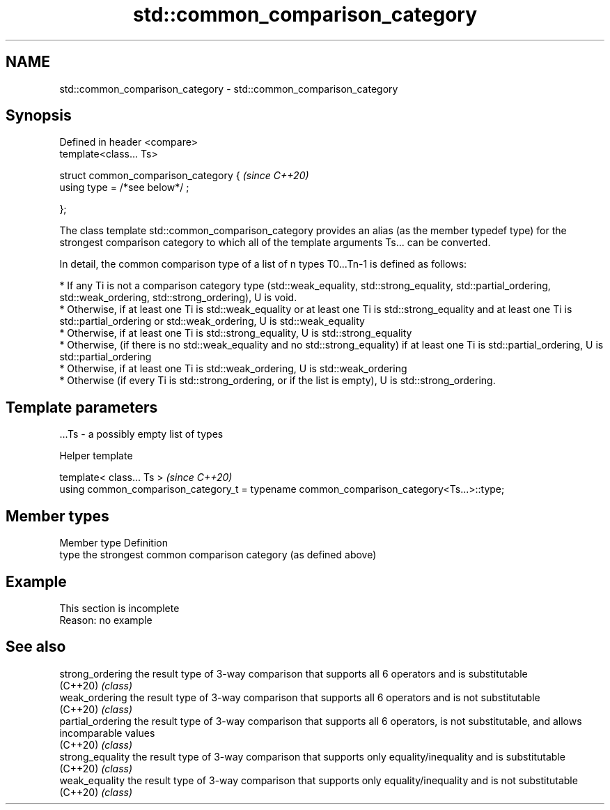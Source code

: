 .TH std::common_comparison_category 3 "2020.03.24" "http://cppreference.com" "C++ Standard Libary"
.SH NAME
std::common_comparison_category \- std::common_comparison_category

.SH Synopsis
   Defined in header <compare>
   template<class... Ts>

   struct common_comparison_category {  \fI(since C++20)\fP
   using type = /*see below*/ ;

   };

   The class template std::common_comparison_category provides an alias (as the member typedef type) for the strongest comparison category to which all of the template arguments Ts... can be converted.

   In detail, the common comparison type of a list of n types T0...Tn-1 is defined as follows:

     * If any Ti is not a comparison category type (std::weak_equality, std::strong_equality, std::partial_ordering, std::weak_ordering, std::strong_ordering), U is void.
     * Otherwise, if at least one Ti is std::weak_equality or at least one Ti is std::strong_equality and at least one Ti is std::partial_ordering or std::weak_ordering, U is std::weak_equality
     * Otherwise, if at least one Ti is std::strong_equality, U is std::strong_equality
     * Otherwise, (if there is no std::weak_equality and no std::strong_equality) if at least one Ti is std::partial_ordering, U is std::partial_ordering
     * Otherwise, if at least one Ti is std::weak_ordering, U is std::weak_ordering
     * Otherwise (if every Ti is std::strong_ordering, or if the list is empty), U is std::strong_ordering.

.SH Template parameters

   ...Ts - a possibly empty list of types

  Helper template

   template< class... Ts >                                                                 \fI(since C++20)\fP
   using common_comparison_category_t = typename common_comparison_category<Ts...>::type;

.SH Member types

   Member type Definition
   type        the strongest common comparison category (as defined above)

.SH Example

    This section is incomplete
    Reason: no example

.SH See also

   strong_ordering  the result type of 3-way comparison that supports all 6 operators and is substitutable
   (C++20)          \fI(class)\fP
   weak_ordering    the result type of 3-way comparison that supports all 6 operators and is not substitutable
   (C++20)          \fI(class)\fP
   partial_ordering the result type of 3-way comparison that supports all 6 operators, is not substitutable, and allows incomparable values
   (C++20)          \fI(class)\fP
   strong_equality  the result type of 3-way comparison that supports only equality/inequality and is substitutable
   (C++20)          \fI(class)\fP
   weak_equality    the result type of 3-way comparison that supports only equality/inequality and is not substitutable
   (C++20)          \fI(class)\fP
